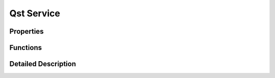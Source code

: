 Qst Service
===========

Properties
----------



Functions
---------



Detailed Description
--------------------